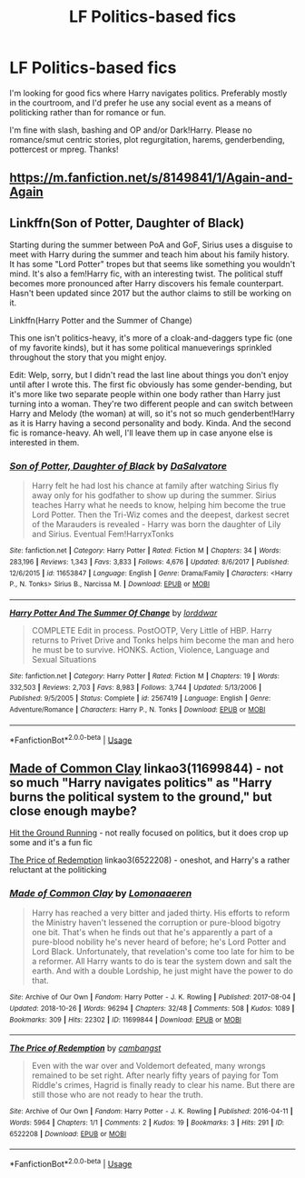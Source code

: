 #+TITLE: LF Politics-based fics

* LF Politics-based fics
:PROPERTIES:
:Author: ObjectiveGrapefruit
:Score: 6
:DateUnix: 1542996093.0
:DateShort: 2018-Nov-23
:FlairText: Request
:END:
I'm looking for good fics where Harry navigates politics. Preferably mostly in the courtroom, and I'd prefer he use any social event as a means of politicking rather than for romance or fun.

I'm fine with slash, bashing and OP and/or Dark!Harry. Please no romance/smut centric stories, plot regurgitation, harems, genderbending, pottercest or mpreg. Thanks!


** [[https://m.fanfiction.net/s/8149841/1/Again-and-Again]]
:PROPERTIES:
:Author: camo30209
:Score: 2
:DateUnix: 1543027473.0
:DateShort: 2018-Nov-24
:END:


** Linkffn(Son of Potter, Daughter of Black)

Starting during the summer between PoA and GoF, Sirius uses a disguise to meet with Harry during the summer and teach him about his family history. It has some "Lord Potter" tropes but that seems like something you wouldn't mind. It's also a fem!Harry fic, with an interesting twist. The political stuff becomes more pronounced after Harry discovers his female counterpart. Hasn't been updated since 2017 but the author claims to still be working on it.

Linkffn(Harry Potter and the Summer of Change)

This one isn't politics-heavy, it's more of a cloak-and-daggers type fic (one of my favorite kinds), but it has some political manueverings sprinkled throughout the story that you might enjoy.

Edit: Welp, sorry, but I didn't read the last line about things you don't enjoy until after I wrote this. The first fic obviously has some gender-bending, but it's more like two separate people within one body rather than Harry just turning into a woman. They're two different people and can switch between Harry and Melody (the woman) at will, so it's not so much genderbent!Harry as it is Harry having a second personality and body. Kinda. And the second fic is romance-heavy. Ah well, I'll leave them up in case anyone else is interested in them.
:PROPERTIES:
:Author: darkpothead
:Score: 2
:DateUnix: 1543040938.0
:DateShort: 2018-Nov-24
:END:

*** [[https://www.fanfiction.net/s/11653847/1/][*/Son of Potter, Daughter of Black/*]] by [[https://www.fanfiction.net/u/7108591/DaSalvatore][/DaSalvatore/]]

#+begin_quote
  Harry felt he had lost his chance at family after watching Sirius fly away only for his godfather to show up during the summer. Sirius teaches Harry what he needs to know, helping him become the true Lord Potter. Then the Tri-Wiz comes and the deepest, darkest secret of the Marauders is revealed - Harry was born the daughter of Lily and Sirius. Eventual Fem!HarryxTonks
#+end_quote

^{/Site/:} ^{fanfiction.net} ^{*|*} ^{/Category/:} ^{Harry} ^{Potter} ^{*|*} ^{/Rated/:} ^{Fiction} ^{M} ^{*|*} ^{/Chapters/:} ^{34} ^{*|*} ^{/Words/:} ^{283,196} ^{*|*} ^{/Reviews/:} ^{1,343} ^{*|*} ^{/Favs/:} ^{3,833} ^{*|*} ^{/Follows/:} ^{4,676} ^{*|*} ^{/Updated/:} ^{8/6/2017} ^{*|*} ^{/Published/:} ^{12/6/2015} ^{*|*} ^{/id/:} ^{11653847} ^{*|*} ^{/Language/:} ^{English} ^{*|*} ^{/Genre/:} ^{Drama/Family} ^{*|*} ^{/Characters/:} ^{<Harry} ^{P.,} ^{N.} ^{Tonks>} ^{Sirius} ^{B.,} ^{Narcissa} ^{M.} ^{*|*} ^{/Download/:} ^{[[http://www.ff2ebook.com/old/ffn-bot/index.php?id=11653847&source=ff&filetype=epub][EPUB]]} ^{or} ^{[[http://www.ff2ebook.com/old/ffn-bot/index.php?id=11653847&source=ff&filetype=mobi][MOBI]]}

--------------

[[https://www.fanfiction.net/s/2567419/1/][*/Harry Potter And The Summer Of Change/*]] by [[https://www.fanfiction.net/u/708471/lorddwar][/lorddwar/]]

#+begin_quote
  COMPLETE Edit in process. PostOOTP, Very Little of HBP. Harry returns to Privet Drive and Tonks helps him become the man and hero he must be to survive. HONKS. Action, Violence, Language and Sexual Situations
#+end_quote

^{/Site/:} ^{fanfiction.net} ^{*|*} ^{/Category/:} ^{Harry} ^{Potter} ^{*|*} ^{/Rated/:} ^{Fiction} ^{M} ^{*|*} ^{/Chapters/:} ^{19} ^{*|*} ^{/Words/:} ^{332,503} ^{*|*} ^{/Reviews/:} ^{2,703} ^{*|*} ^{/Favs/:} ^{8,983} ^{*|*} ^{/Follows/:} ^{3,744} ^{*|*} ^{/Updated/:} ^{5/13/2006} ^{*|*} ^{/Published/:} ^{9/5/2005} ^{*|*} ^{/Status/:} ^{Complete} ^{*|*} ^{/id/:} ^{2567419} ^{*|*} ^{/Language/:} ^{English} ^{*|*} ^{/Genre/:} ^{Adventure/Romance} ^{*|*} ^{/Characters/:} ^{Harry} ^{P.,} ^{N.} ^{Tonks} ^{*|*} ^{/Download/:} ^{[[http://www.ff2ebook.com/old/ffn-bot/index.php?id=2567419&source=ff&filetype=epub][EPUB]]} ^{or} ^{[[http://www.ff2ebook.com/old/ffn-bot/index.php?id=2567419&source=ff&filetype=mobi][MOBI]]}

--------------

*FanfictionBot*^{2.0.0-beta} | [[https://github.com/tusing/reddit-ffn-bot/wiki/Usage][Usage]]
:PROPERTIES:
:Author: FanfictionBot
:Score: 2
:DateUnix: 1543041001.0
:DateShort: 2018-Nov-24
:END:


** [[https://archiveofourown.org/works/11699844][Made of Common Clay]] linkao3(11699844) - not so much "Harry navigates politics" as "Harry burns the political system to the ground," but close enough maybe?

[[http://fictionhunt.com/read/9408516/1][Hit the Ground Running]] - not really focused on politics, but it does crop up some and it's a fun fic

[[https://archiveofourown.org/works/6522208][The Price of Redemption]] linkao3(6522208) - oneshot, and Harry's a rather reluctant at the politicking
:PROPERTIES:
:Author: siderumincaelo
:Score: 1
:DateUnix: 1543123365.0
:DateShort: 2018-Nov-25
:END:

*** [[https://archiveofourown.org/works/11699844][*/Made of Common Clay/*]] by [[https://www.archiveofourown.org/users/Lomonaaeren/pseuds/Lomonaaeren][/Lomonaaeren/]]

#+begin_quote
  Harry has reached a very bitter and jaded thirty. His efforts to reform the Ministry haven't lessened the corruption or pure-blood bigotry one bit. That's when he finds out that he's apparently a part of a pure-blood nobility he's never heard of before; he's Lord Potter and Lord Black. Unfortunately, that revelation's come too late for him to be a reformer. All Harry wants to do is tear the system down and salt the earth. And with a double Lordship, he just might have the power to do that.
#+end_quote

^{/Site/:} ^{Archive} ^{of} ^{Our} ^{Own} ^{*|*} ^{/Fandom/:} ^{Harry} ^{Potter} ^{-} ^{J.} ^{K.} ^{Rowling} ^{*|*} ^{/Published/:} ^{2017-08-04} ^{*|*} ^{/Updated/:} ^{2018-10-26} ^{*|*} ^{/Words/:} ^{96294} ^{*|*} ^{/Chapters/:} ^{32/48} ^{*|*} ^{/Comments/:} ^{508} ^{*|*} ^{/Kudos/:} ^{1089} ^{*|*} ^{/Bookmarks/:} ^{309} ^{*|*} ^{/Hits/:} ^{22302} ^{*|*} ^{/ID/:} ^{11699844} ^{*|*} ^{/Download/:} ^{[[https://archiveofourown.org/downloads/Lo/Lomonaaeren/11699844/Made%20of%20Common%20Clay.epub?updated_at=1540585542][EPUB]]} ^{or} ^{[[https://archiveofourown.org/downloads/Lo/Lomonaaeren/11699844/Made%20of%20Common%20Clay.mobi?updated_at=1540585542][MOBI]]}

--------------

[[https://archiveofourown.org/works/6522208][*/The Price of Redemption/*]] by [[https://www.archiveofourown.org/users/cambangst/pseuds/cambangst][/cambangst/]]

#+begin_quote
  Even with the war over and Voldemort defeated, many wrongs remained to be set right. After nearly fifty years of paying for Tom Riddle's crimes, Hagrid is finally ready to clear his name. But there are still those who are not ready to hear the truth.
#+end_quote

^{/Site/:} ^{Archive} ^{of} ^{Our} ^{Own} ^{*|*} ^{/Fandom/:} ^{Harry} ^{Potter} ^{-} ^{J.} ^{K.} ^{Rowling} ^{*|*} ^{/Published/:} ^{2016-04-11} ^{*|*} ^{/Words/:} ^{5964} ^{*|*} ^{/Chapters/:} ^{1/1} ^{*|*} ^{/Comments/:} ^{2} ^{*|*} ^{/Kudos/:} ^{19} ^{*|*} ^{/Bookmarks/:} ^{3} ^{*|*} ^{/Hits/:} ^{291} ^{*|*} ^{/ID/:} ^{6522208} ^{*|*} ^{/Download/:} ^{[[https://archiveofourown.org/downloads/ca/cambangst/6522208/The%20Price%20of%20Redemption.epub?updated_at=1464918308][EPUB]]} ^{or} ^{[[https://archiveofourown.org/downloads/ca/cambangst/6522208/The%20Price%20of%20Redemption.mobi?updated_at=1464918308][MOBI]]}

--------------

*FanfictionBot*^{2.0.0-beta} | [[https://github.com/tusing/reddit-ffn-bot/wiki/Usage][Usage]]
:PROPERTIES:
:Author: FanfictionBot
:Score: 1
:DateUnix: 1543123383.0
:DateShort: 2018-Nov-25
:END:
